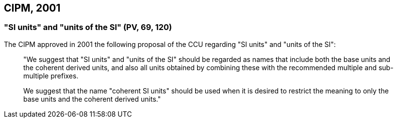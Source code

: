 == CIPM, 2001

[[cipm-si-units]]
=== "SI units" and "units of the SI" (PV, 69, 120)

The CIPM approved in 2001 the following proposal of the CCU regarding "SI units" and "units of the SI":
____
"We suggest that "SI units" and "units of the SI" should be regarded as names that include both the base units and the coherent derived units, and also all units obtained by combining these with the recommended multiple and sub-multiple prefixes.

We suggest that the name "coherent SI units" should be used when it is desired to restrict the meaning to only the base units and the coherent derived units."
____